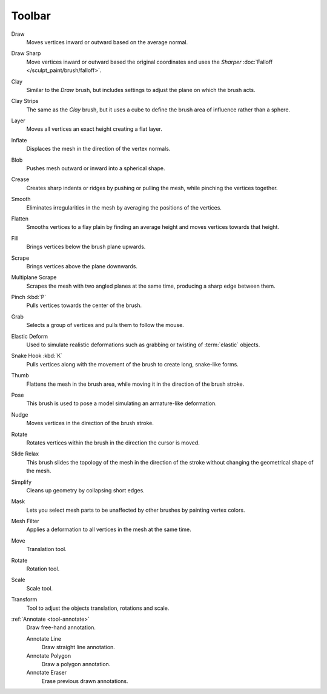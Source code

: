 
*******
Toolbar
*******

.. figure:: /images/sculpt-paint_sculpting_tools_brushes.png
   :align: right

Draw
   Moves vertices inward or outward based on the average normal.

Draw Sharp
   Move vertices inward or outward based the original coordinates
   and uses the *Sharper* :doc:`Falloff </sculpt_paint/brush/falloff>`.

Clay
   Similar to the *Draw* brush, but includes settings to adjust the plane on which the brush acts.

Clay Strips
   The same as the *Clay* brush, but it uses a cube to define the brush area of influence rather than a sphere.

Layer
   Moves all vertices an exact height creating a flat layer.

Inflate
   Displaces the mesh in the direction of the vertex normals.

Blob
   Pushes mesh outward or inward into a spherical shape.

Crease
   Creates sharp indents or ridges by pushing or pulling the mesh, while pinching the vertices together.

Smooth
   Eliminates irregularities in the mesh by averaging the positions of the vertices.

Flatten
   Smooths vertices to a flay plain by finding an average height and moves vertices towards that height.

Fill
   Brings vertices below the brush plane upwards.

Scrape
   Brings vertices above the plane downwards.

Multiplane Scrape
   Scrapes the mesh with two angled planes at the same time, producing a sharp edge between them.

Pinch :kbd:`P`
   Pulls vertices towards the center of the brush.

Grab
   Selects a group of vertices and pulls them to follow the mouse.

Elastic Deform
   Used to simulate realistic deformations such as grabbing or twisting of :term:`elastic` objects.

Snake Hook :kbd:`K`
   Pulls vertices along with the movement of the brush to create long, snake-like forms.

Thumb
   Flattens the mesh in the brush area, while moving it in the direction of the brush stroke.

Pose
   This brush is used to pose a model simulating an armature-like deformation.

Nudge
   Moves vertices in the direction of the brush stroke.

Rotate
   Rotates vertices within the brush in the direction the cursor is moved.

Slide Relax
   This brush slides the topology of the mesh in the direction of the stroke
   without changing the geometrical shape of the mesh.

Simplify
   Cleans up geometry by collapsing short edges.

Mask
   Lets you select mesh parts to be unaffected by other brushes by painting vertex colors.

Mesh Filter
   Applies a deformation to all vertices in the mesh at the same time.

Move
   Translation tool.

Rotate
   Rotation tool.

Scale
   Scale tool.

Transform
   Tool to adjust the objects translation, rotations and scale.

:ref:`Annotate <tool-annotate>`
   Draw free-hand annotation.

   Annotate Line
      Draw straight line annotation.
   Annotate Polygon
      Draw a polygon annotation.
   Annotate Eraser
      Erase previous drawn annotations.
